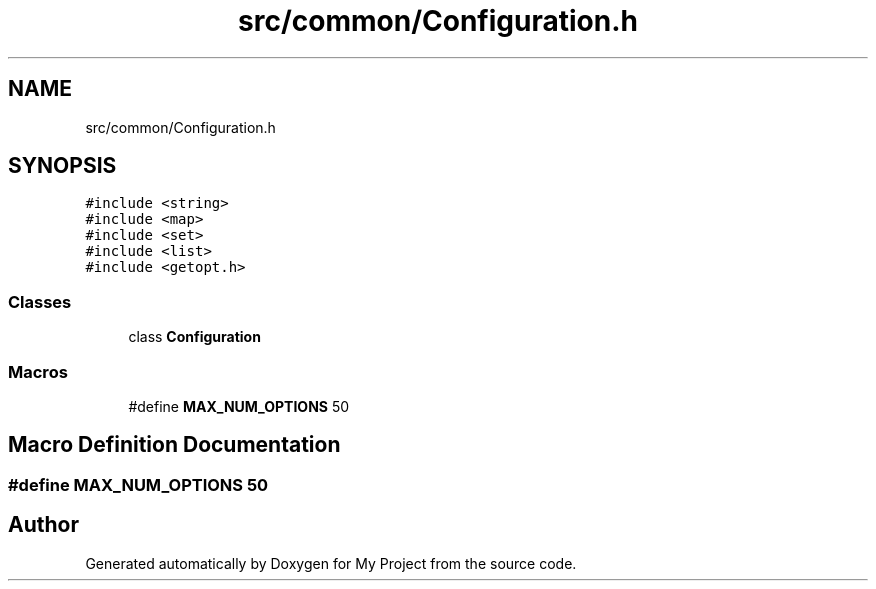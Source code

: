 .TH "src/common/Configuration.h" 3 "Sun Jul 12 2020" "My Project" \" -*- nroff -*-
.ad l
.nh
.SH NAME
src/common/Configuration.h
.SH SYNOPSIS
.br
.PP
\fC#include <string>\fP
.br
\fC#include <map>\fP
.br
\fC#include <set>\fP
.br
\fC#include <list>\fP
.br
\fC#include <getopt\&.h>\fP
.br

.SS "Classes"

.in +1c
.ti -1c
.RI "class \fBConfiguration\fP"
.br
.in -1c
.SS "Macros"

.in +1c
.ti -1c
.RI "#define \fBMAX_NUM_OPTIONS\fP   50"
.br
.in -1c
.SH "Macro Definition Documentation"
.PP 
.SS "#define MAX_NUM_OPTIONS   50"

.SH "Author"
.PP 
Generated automatically by Doxygen for My Project from the source code\&.
